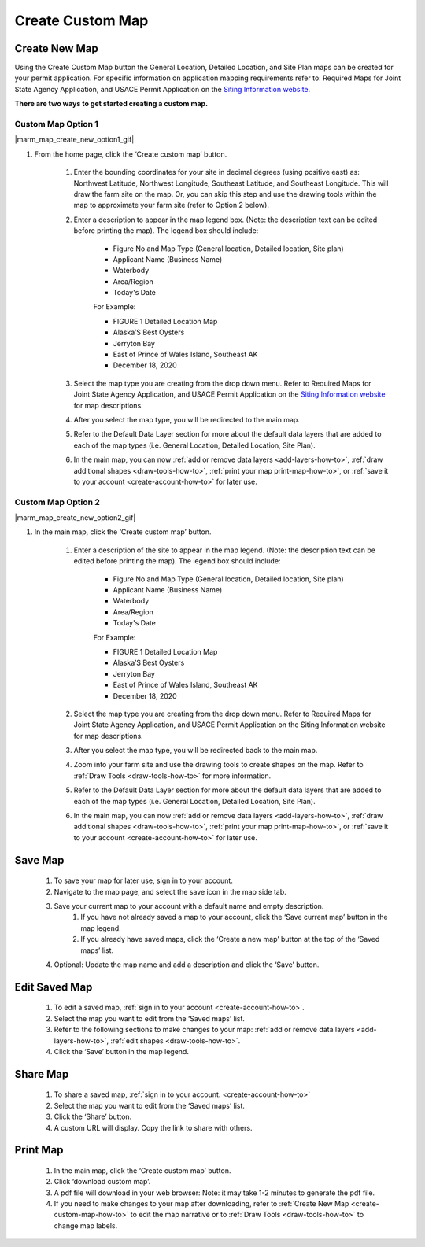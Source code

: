 .. _create-custom-map-how-to:

#################
Create Custom Map
#################

Create New Map
==============

Using the Create Custom Map button the General Location, Detailed Location, and Site Plan maps can be created for your permit application. For specific information on application mapping requirements refer to: Required Maps for Joint State Agency Application, and USACE Permit Application on the `Siting Information website. <https://www.google.com/url?q=https://docs.google.com/document/d/14Adl6b_97CXbuGJxapUUP8yIooLoX7UDJ0gRs6YgrVo/edit%23heading%3Dh.b9w6oydob1&sa=D&ust=1608510533730000&usg=AOvVaw3qT73D5gLVdnUBHvK6PLQH>`_


**There are two ways to get started creating a custom map.**

Custom Map Option 1
^^^^^^^^^^^^^^^^^^^

|marm_map_create_new_option1_gif|

#. From the home page, click the ‘Create custom map’ button.  

    #. Enter the bounding coordinates for your site in decimal degrees (using positive east) as: Northwest Latitude, Northwest Longitude, Southeast Latitude, and Southeast Longitude. This will draw the farm site on the map. Or, you can skip this step and use the drawing tools within the map to approximate your farm site (refer to Option 2 below).
    #. Enter a description to appear in the map legend box. (Note: the description text can be edited before printing the map). The legend box should include:  

        * Figure No and Map Type (General location, Detailed location, Site plan) 
        * Applicant Name (Business Name)
        * Waterbody
        * Area/Region
        * Today's Date  

        For Example:

        * FIGURE 1   Detailed Location Map
        * Alaska’S Best Oysters
        * Jerryton Bay
        * East of Prince of Wales Island, Southeast AK
        * December 18, 2020

    #. Select the map type you are creating from the drop down menu. Refer to Required Maps for Joint State Agency Application, and USACE Permit Application on the `Siting Information website <https://www.google.com/url?q=https://docs.google.com/document/d/14Adl6b_97CXbuGJxapUUP8yIooLoX7UDJ0gRs6YgrVo/edit%23heading%3Dh.b9w6oydob1&sa=D&ust=1608510533730000&usg=AOvVaw3qT73D5gLVdnUBHvK6PLQH>`_  for map descriptions.
    #. After you select the map type, you will be redirected to the main map. 
    #. Refer to the Default Data Layer section for more about the default data layers that are added to each of the map types (i.e. General Location, Detailed Location, Site Plan). 
    #. In the main map, you can now :ref:`add or remove data layers <add-layers-how-to>`, :ref:`draw additional shapes <draw-tools-how-to>`, :ref:`print your map print-map-how-to>`, or :ref:`save it to your account <create-account-how-to>` for later use.



Custom Map Option 2
^^^^^^^^^^^^^^^^^^^

|marm_map_create_new_option2_gif| 

#. In the main map, click the ‘Create custom map’ button.

    #. Enter a description of the site to appear in the map legend. (Note: the description text can be edited before printing the map). The legend box should include:

        * Figure No and Map Type (General location, Detailed location, Site plan) 
        * Applicant Name (Business Name)
        * Waterbody
        * Area/Region
        * Today's Date  
    
        For Example:

        * FIGURE 1   Detailed Location Map
        * Alaska’S Best Oysters
        * Jerryton Bay
        * East of Prince of Wales Island, Southeast AK
        * December 18, 2020

    #. Select the map type you are creating from the drop down menu. Refer to Required Maps for Joint State Agency Application, and USACE Permit Application on the Siting Information website for map descriptions.
    #. After you select the map type, you will be redirected back to the main map. 
    #. Zoom into your farm site and use the drawing tools to create shapes on the map. Refer to :ref:`Draw Tools <draw-tools-how-to>` for more  information.
    #. Refer to the Default Data Layer section for more about the default data layers that are added to each of the map types (i.e. General Location, Detailed Location, Site Plan). 
    #. In the main map, you can now :ref:`add or remove data layers <add-layers-how-to>`, :ref:`draw additional shapes <draw-tools-how-to>`, :ref:`print your map print-map-how-to>`, or :ref:`save it to your account <create-account-how-to>` for later use.

Save Map
========

    #. To save your map for later use, sign in to your account.
    #. Navigate to the map page, and select the save icon in the map side tab.
    #. Save your current map to your account with a default name and empty description.
        #. If you have not already saved a map to your account, click the ‘Save current map’ button in the map legend.
        #. If you already have saved maps, click the ‘Create a new map’ button at the top of the ‘Saved maps’ list.
    #. Optional: Update the map name and add a description and click the ‘Save’ button.


Edit Saved Map
==============

    #. To edit a saved map, :ref:`sign in to your account <create-account-how-to>`.
    #. Select the map you want to edit from the ‘Saved maps’ list.
    #. Refer to the following sections to make changes to your map: :ref:`add or remove data layers <add-layers-how-to>`, :ref:`edit shapes <draw-tools-how-to>`.
    #. Click the ‘Save’ button in the map legend.


Share Map
=========
    #. To share a saved map, :ref:`sign in to your account. <create-account-how-to>`
    #. Select the map you want to edit from the ‘Saved maps’ list.
    #. Click the ‘Share’ button.
    #. A custom URL will display. Copy the link to share with others.


Print Map
=========

    #. In the main map, click the ‘Create custom map’ button.
    #. Click ‘download custom map’.
    #. A pdf file will download in your web browser: Note: it may take 1-2 minutes to generate the pdf file.
    #. If you need to make changes to your map after downloading, refer to :ref:`Create New Map <create-custom-map-how-to>` to edit the map narrative or to  :ref:`Draw Tools <draw-tools-how-to>` to change map labels.
